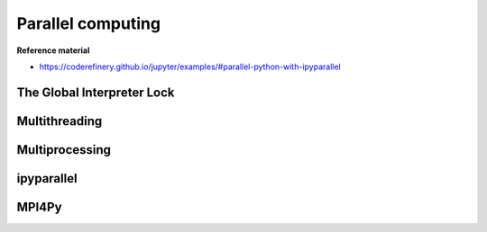 Parallel computing
==================

.. objectives::

   - Understand the Global Interpreter Lock in Python
   - Understand the difference between multithreading and multiprocessing
   - Learn the basics of ipyparallel and MPI4Py


**Reference material**

- https://coderefinery.github.io/jupyter/examples/#parallel-python-with-ipyparallel


The Global Interpreter Lock
---------------------------


Multithreading
--------------

Multiprocessing
---------------



ipyparallel
-----------


MPI4Py
------












.. keypoints::

   - 1
   - 2
   - 3